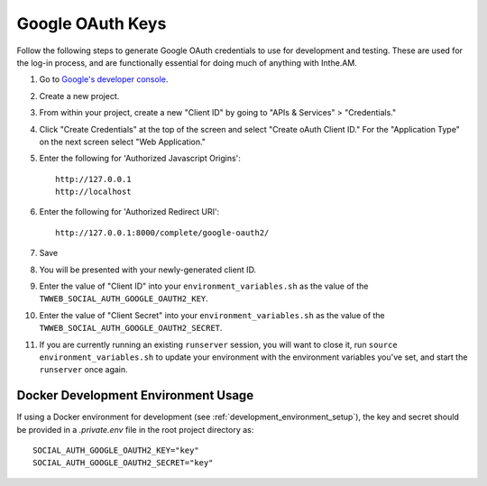 .. _google_oauth_keys:

Google OAuth Keys
=================

Follow the following steps to generate Google OAuth credentials to use for
development and testing.  These are used for the log-in process, and are
functionally essential for doing much of anything with Inthe.AM.

1. Go to `Google's developer console <https://console.developers.google.com/project>`_.
2. Create a new project.
3. From within your project, create a new "Client ID" by going to
   "APIs & Services" > "Credentials."
4. Click "Create Credentials" at the top of the screen and select "Create oAuth Client ID." For the "Application Type" on the next screen select "Web Application."
5. Enter the following for 'Authorized Javascript Origins'::

    http://127.0.0.1
    http://localhost

6. Enter the following for 'Authorized Redirect URI'::

    http://127.0.0.1:8000/complete/google-oauth2/

7. Save
8. You will be presented with your newly-generated client ID.
9. Enter the value of "Client ID" into your ``environment_variables.sh``
   as the value of the ``TWWEB_SOCIAL_AUTH_GOOGLE_OAUTH2_KEY``.
10. Enter the value of "Client Secret" into your ``environment_variables.sh``
    as the value of the ``TWWEB_SOCIAL_AUTH_GOOGLE_OAUTH2_SECRET``.
11. If you are currently running an existing ``runserver`` session, you will
    want to close it, run ``source environment_variables.sh`` to update your
    environment with the environment variables you've set, and start the
    ``runserver`` once again.

Docker Development Environment Usage
-------------------------------------

If using a Docker environment for development (see :ref:`development_environment_setup`), the key and secret should be provided in a `.private.env` file in the root project directory as::

    SOCIAL_AUTH_GOOGLE_OAUTH2_KEY="key"
    SOCIAL_AUTH_GOOGLE_OAUTH2_SECRET="key"
